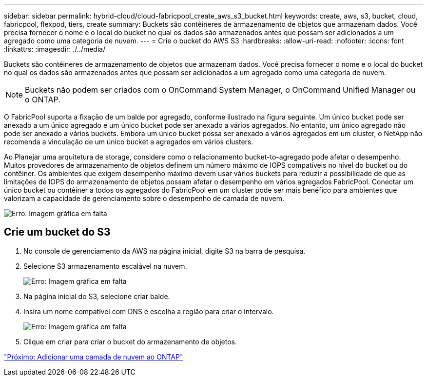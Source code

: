 ---
sidebar: sidebar 
permalink: hybrid-cloud/cloud-fabricpool_create_aws_s3_bucket.html 
keywords: create, aws, s3, bucket, cloud, fabricpool, flexpod, tiers, create 
summary: Buckets são contêineres de armazenamento de objetos que armazenam dados. Você precisa fornecer o nome e o local do bucket no qual os dados são armazenados antes que possam ser adicionados a um agregado como uma categoria de nuvem. 
---
= Crie o bucket do AWS S3
:hardbreaks:
:allow-uri-read: 
:nofooter: 
:icons: font
:linkattrs: 
:imagesdir: ./../media/


[role="lead"]
Buckets são contêineres de armazenamento de objetos que armazenam dados. Você precisa fornecer o nome e o local do bucket no qual os dados são armazenados antes que possam ser adicionados a um agregado como uma categoria de nuvem.


NOTE: Buckets não podem ser criados com o OnCommand System Manager, o OnCommand Unified Manager ou o ONTAP.

O FabricPool suporta a fixação de um balde por agregado, conforme ilustrado na figura seguinte. Um único bucket pode ser anexado a um único agregado e um único bucket pode ser anexado a vários agregados. No entanto, um único agregado não pode ser anexado a vários buckets. Embora um único bucket possa ser anexado a vários agregados em um cluster, o NetApp não recomenda a vinculação de um único bucket a agregados em vários clusters.

Ao Planejar uma arquitetura de storage, considere como o relacionamento bucket-to-agregado pode afetar o desempenho. Muitos provedores de armazenamento de objetos definem um número máximo de IOPS compatíveis no nível do bucket ou do contêiner. Os ambientes que exigem desempenho máximo devem usar vários buckets para reduzir a possibilidade de que as limitações de IOPS do armazenamento de objetos possam afetar o desempenho em vários agregados FabricPool. Conectar um único bucket ou contêiner a todos os agregados do FabricPool em um cluster pode ser mais benéfico para ambientes que valorizam a capacidade de gerenciamento sobre o desempenho de camada de nuvem.

image:cloud-fabricpool_image10.png["Erro: Imagem gráfica em falta"]



== Crie um bucket do S3

. No console de gerenciamento da AWS na página inicial, digite S3 na barra de pesquisa.
. Selecione S3 armazenamento escalável na nuvem.
+
image:cloud-fabricpool_image11.png["Erro: Imagem gráfica em falta"]

. Na página inicial do S3, selecione criar balde.
. Insira um nome compatível com DNS e escolha a região para criar o intervalo.
+
image:cloud-fabricpool_image12.png["Erro: Imagem gráfica em falta"]

. Clique em criar para criar o bucket do armazenamento de objetos.


link:cloud-fabricpool_add_a_cloud_tier_to_ontap.html["Próximo: Adicionar uma camada de nuvem ao ONTAP"]
